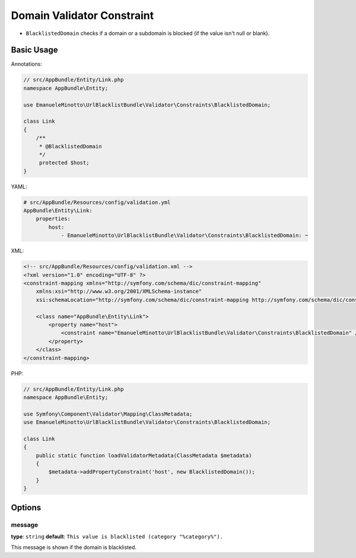 Domain Validator Constraint
===========================

- ``BlacklistedDomain`` checks if a domain or a subdomain is blocked (if the value isn't null or blank).

Basic Usage
-----------

Annotations:

.. code-block:: php

    // src/AppBundle/Entity/Link.php
    namespace AppBundle\Entity;

    use EmanueleMinotto\UrlBlacklistBundle\Validator\Constraints\BlacklistedDomain;

    class Link
    {
        /**
         * @BlacklistedDomain
         */
         protected $host;
    }

YAML:

.. code-block:: yaml

    # src/AppBundle/Resources/config/validation.yml
    AppBundle\Entity\Link:
        properties:
            host:
                - EmanueleMinotto\UrlBlacklistBundle\Validator\Constraints\BlacklistedDomain: ~

XML:

.. code-block:: xml

    <!-- src/AppBundle/Resources/config/validation.xml -->
    <?xml version="1.0" encoding="UTF-8" ?>
    <constraint-mapping xmlns="http://symfony.com/schema/dic/constraint-mapping"
        xmlns:xsi="http://www.w3.org/2001/XMLSchema-instance"
        xsi:schemaLocation="http://symfony.com/schema/dic/constraint-mapping http://symfony.com/schema/dic/constraint-mapping/constraint-mapping-1.0.xsd">

        <class name="AppBundle\Entity\Link">
            <property name="host">
                <constraint name="EmanueleMinotto\UrlBlacklistBundle\Validator\Constraints\BlacklistedDomain" />
            </property>
        </class>
    </constraint-mapping>

PHP:

.. code-block:: php

    // src/AppBundle/Entity/Link.php
    namespace AppBundle\Entity;

    use Symfony\Component\Validator\Mapping\ClassMetadata;
    use EmanueleMinotto\UrlBlacklistBundle\Validator\Constraints\BlacklistedDomain;

    class Link
    {
        public static function loadValidatorMetadata(ClassMetadata $metadata)
        {
            $metadata->addPropertyConstraint('host', new BlacklistedDomain());
        }
    }

Options
-------

message
~~~~~~~

**type**: ``string`` **default**: ``This value is blacklisted (category "%category%").``

This message is shown if the domain is blacklisted.
